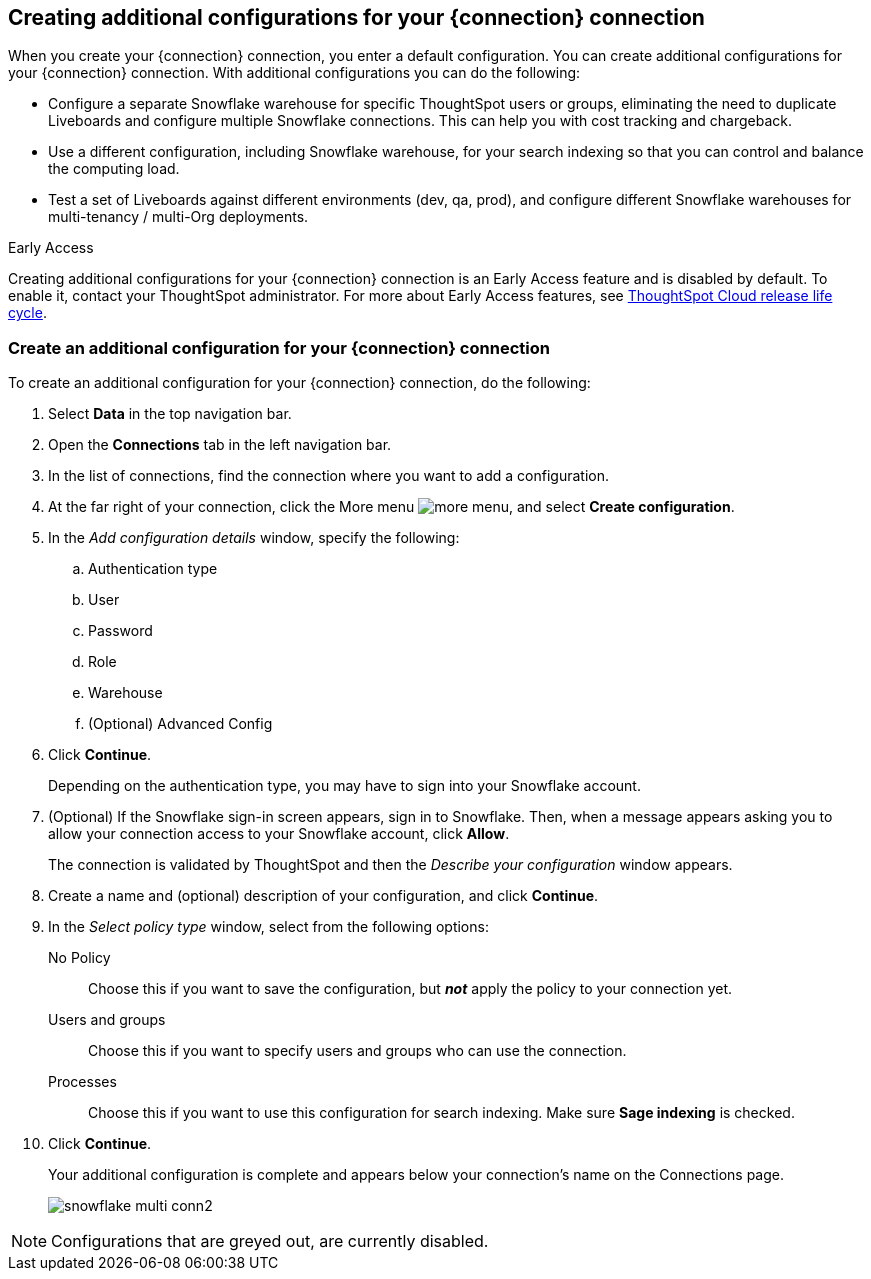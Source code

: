 [#additional-configurations-create]
== Creating additional configurations for your {connection} connection

When you create your {connection} connection, you enter a default configuration. You can create additional configurations for your {connection} connection. With additional configurations you can do the following:

- Configure a separate Snowflake warehouse for specific ThoughtSpot users or groups, eliminating the need to duplicate Liveboards and configure multiple Snowflake connections. This can help you with cost tracking and chargeback.
- Use a different configuration, including Snowflake warehouse, for your search indexing so that you can control and balance the computing load.
- Test a set of Liveboards against different environments (dev, qa, prod), and configure different Snowflake warehouses for multi-tenancy / multi-Org deployments.

.[.badge.badge-early-access]#Early Access#
****
Creating additional configurations for your {connection} connection is an Early Access feature and is disabled by default. To enable it, contact your ThoughtSpot administrator. For more about Early Access features, see xref:release-lifecycle.adoc#early-access[ThoughtSpot Cloud release life cycle].
****

=== Create an additional configuration for your {connection} connection

To create an additional configuration for your {connection} connection, do the following:

. Select *Data* in the top navigation bar.
. Open the *Connections* tab in the left navigation bar.
. In the list of connections, find the connection where you want to add a configuration.
. At the far right of your connection, click the More menu image:icon-more-10px.png[more menu], and select *Create configuration*.
. In the _Add configuration details_ window, specify the following:
.. Authentication type
.. User
.. Password
.. Role
.. Warehouse
.. (Optional) Advanced Config
. Click *Continue*.
+
Depending on the authentication type, you may have to sign into your Snowflake account.
. (Optional) If the Snowflake sign-in screen appears, sign in to Snowflake. Then, when a message appears
asking you to allow your connection access to your Snowflake account, click *Allow*.

+
The connection is validated by ThoughtSpot and then the _Describe your configuration_ window appears.
. Create a name and (optional) description of your configuration, and click *Continue*.
. In the _Select policy type_ window, select from the following options:
No Policy::
Choose this if you want to save the configuration, but *_not_* apply the policy to your connection yet.
Users and groups::
Choose this if you want to specify users and groups who can use the connection.
Processes::
Choose this if you want to use this configuration for search indexing. Make sure *Sage indexing* is checked.
. Click *Continue*.
+
Your additional configuration is complete and appears below your connection's name on the Connections page.
+
image::snowflake_multi_conn2.png[]

NOTE: Configurations that are greyed out, are currently disabled.
